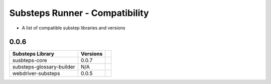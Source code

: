 Substeps Runner - Compatibility
===============================

- A list of compatible substep libraries and versions 

0.0.6
-----

+---------------------------+----------+-+
| Substeps Library          | Versions | |
+===========================+==========+=+
| susbteps-core             | 0.0.7    | |
+---------------------------+----------+-+
| substeps-glossary-builder | N/A      | |
+---------------------------+----------+-+
| webdriver-substeps        | 0.0.5    | |
+---------------------------+----------+-+


